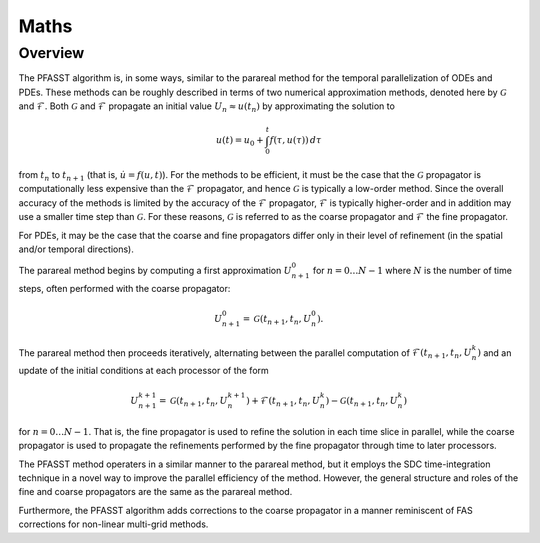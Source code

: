 Maths
=====

Overview
--------

The PFASST algorithm is, in some ways, similar to the parareal method
for the temporal parallelization of ODEs and PDEs.  These methods can
be roughly described in terms of two numerical approximation methods,
denoted here by :math:`\mathcal{G}` and :math:`\mathcal{F}`.  Both
:math:`\mathcal{G}` and :math:`\mathcal{F}` propagate an initial value
:math:`U_n \approx u(t_n)` by approximating the solution to

.. math::

  u(t) = u_0 + \int_0^t f(\tau,u(\tau)) \,d\tau

from :math:`t_n` to :math:`t_{n+1}` (that is, :math:`\dot{u} =
f(u,t)`).  For the methods to be efficient, it must be the case that
the :math:`\mathcal{G}` propagator is computationally less expensive
than the :math:`\mathcal{F}` propagator, and hence
:math:`\mathcal{G}` is typically a low-order method.  Since the
overall accuracy of the methods is limited by the accuracy of the
:math:`\mathcal{F}` propagator, :math:`\mathcal{F}` is typically
higher-order and in addition may use a smaller time step than
:math:`\mathcal{G}`.  For these reasons, :math:`\mathcal{G}` is
referred to as the coarse propagator and :math:`\mathcal{F}` the fine
propagator.

For PDEs, it may be the case that the coarse and fine propagators
differ only in their level of refinement (in the spatial and/or
temporal directions).

The parareal method begins by computing a first approximation
:math:`U_{n+1}^0` for :math:`n = 0 \ldots N-1` where :math:`N` is the
number of time steps, often performed with the coarse propagator:

.. math::

   U_{n+1}^0 = \mathcal{G}(t_{n+1}, t_{n}, U_n^0).

The parareal method then proceeds iteratively, alternating between the
parallel computation of :math:`\mathcal{F}(t_{n+1},t_n,U_n^k)` and an
update of the initial conditions at each processor of the form

.. math::

  U_{n+1}^{k+1} = \mathcal{G}(t_{n+1}, t_n, U_n^{k+1})
                   + \mathcal{F}(t_{n+1}, t_n, U_n^k)
                   - \mathcal{G}(t_{n+1}, t_n, U_n^{k})

for :math:`n = 0 \ldots N-1`.  That is, the fine propagator is used
to refine the solution in each time slice in parallel, while the
coarse propagator is used to propagate the refinements performed by
the fine propagator through time to later processors.

The PFASST method operaters in a similar manner to the parareal
method, but it employs the SDC time-integration technique in a novel
way to improve the parallel efficiency of the method.  However, the
general structure and roles of the fine and coarse propagators are the
same as the parareal method.

Furthermore, the PFASST algorithm adds corrections to the coarse
propagator in a manner reminiscent of FAS corrections for non-linear
multi-grid methods.
